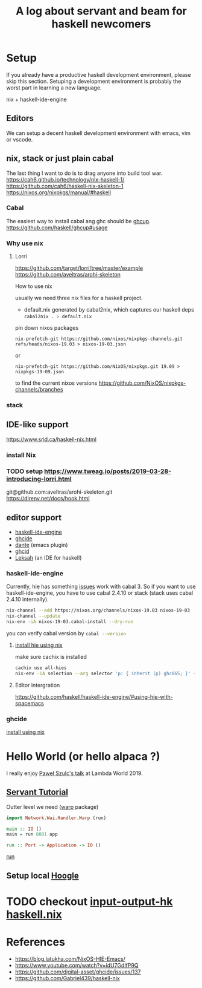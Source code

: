 #+TITLE: A log about servant and beam for haskell newcomers 

* Setup 
If you already have a productive haskell development environment, please skip this section.
Setuping a development environment is probably the worst part in learning a new language.

nix + haskell-ide-engine
** Editors
  We can setup a decent haskell development environment with emacs, vim or vscode.
** nix, stack or just plain cabal 
The last thing I want to do is to drag anyone into build tool war.
https://cah6.github.io/technology/nix-haskell-1/
https://github.com/cah6/haskell-nix-skeleton-1
https://nixos.org/nixpkgs/manual/#haskell
*** Cabal
The easiest way to install cabal ang ghc should be [[https://www.haskell.org/ghcup/][ghcup]].
https://github.com/haskell/ghcup#usage

*** Why use nix

**** Lorri
https://github.com/target/lorri/tree/master/example
https://github.com/aveltras/arohi-skeleton

How to use nix

usually we need three nix files for a haskell project.
- default.nix generated by cabal2nix, which captures our haskell deps
 src_sh[:exports code]{cabal2nix . > default.nix}


pin down nixos packages

#+BEGIN_SRC shell
nix-prefetch-git https://github.com/nixos/nixpkgs-channels.git refs/heads/nixos-19.03 > nixos-19-03.json
#+END_SRC

or

#+BEGIN_SRC shell
nix-prefetch-git https://github.com/NixOS/nixpkgs.git 19.09 > nixpkgs-19-09.json
#+END_SRC

to find the current nixos versions
https://github.com/NixOS/nixpkgs-channels/branches


*** stack
** IDE-like support
https://www.srid.ca/haskell-nix.html
*** install Nix
*** TODO setup https://www.tweag.io/posts/2019-03-28-introducing-lorri.html
git@github.com:aveltras/arohi-skeleton.git
https://direnv.net/docs/hook.html
** editor support
- [[https://github.com/haskell/haskell-ide-engine][haskell-ide-engine]]
- [[https://github.com/digital-asset/ghcide][ghcide]]
- [[https://github.com/jyp/dante][dante]]  (emacs plugin)
- [[https://github.com/ndmitchell/ghcid][ghcid]] 
- [[https://github.com/leksah/leks][Leksah]] (an IDE for haskell)
*** haskell-ide-engine
                                     
Currently, hie has something [[https://github.com/haskell/haskell-ide-engine/issues/1376][issues]] work with cabal 3. So if you want to use haskell-ide-engine, you have to use cabal 2.4.10 or stack (stack uses cabal 2.4.10 internally). 

#+BEGIN_SRC sh
nix-channel --add https://nixos.org/channels/nixos-19.03 nixos-19-03
nix-channel --update
nix-env -iA nixos-19-03.cabal-install --dry-run
#+END_SRC                                                    

you can verify cabal version by src_sh[:exports code]{cabal --version}

**** [[https://github.com/Infinisil/all-hies][install hie using nix]]
make sure cachix is installed

#+BEGIN_SRC bash
cachix use all-hies
nix-env -iA selection --arg selector 'p: { inherit (p) ghc865; }' -f https://github.com/infinisil/all-hies/tarball/master
#+END_SRC
**** Editor intergration
https://github.com/haskell/haskell-ide-engine/#using-hie-with-spacemacs
*** ghcide
[[https://github.com/hercules-ci/ghcide-nix][install using nix]]
* Hello World (or hello alpaca ?)
I really enjoy [[https://twitter.com/rabbitonweb][Paweł Szulc's ]][[https://www.youtube.com/watch?v=idU7GdlfP9Q][talk]] at Lambda World 2019. 
** [[https://haskell-servant.readthedocs.io/en/v0.8/tutorial/index.html][Servant Tutorial]] 

Outter level we need ([[https://hackage.haskell.org/package/warp][warp]] package) 

#+BEGIN_SRC haskell
import Network.Wai.Handler.Warp (run)

main :: IO ()
main = run 8081 app
#+END_SRC

src_haskell[:exports code]{run :: Port -> Application -> IO ()}

[[https://www.stackage.org/haddock/nightly-2019-11-17/warp-3.3.4/Network-Wai-Handler-Warp.html#v:run][run]]

** Setup local [[https://hoogle.haskell.org/][Hoogle]]

* TODO checkout [[https://input-output-hk.github.io/haskell.nix/][input-output-hk haskell.nix]]
* References
- https://blog.latukha.com/NixOS-HIE-Emacs/
- https://www.youtube.com/watch?v=idU7GdlfP9Q
- https://github.com/digital-asset/ghcide/issues/137
- https://github.com/Gabriel439/haskell-nix
